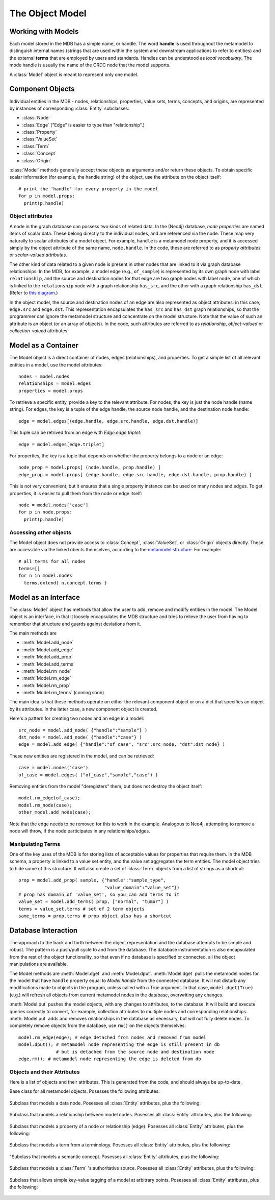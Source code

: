 .. _the_object_model:

The Object Model
================

Working with Models
____________________

Each model stored in the MDB has a simple name, or handle. The word
**handle** is used throughout the metamodel to distinguish internal
names (strings that are used within the system and downstream
applications to refer to entities) and the external **terms** that are
employed by users and standards. Handles can be understood as *local
vocabulary*. The mode handle is usually the name of the CRDC node that the
model supports.

A :class:`Model` object is meant to represent only one model.

Component Objects
_____________________

Individual entities in the MDB - nodes, relationships, properties,
value sets, terms, concepts, and origins, are represented by instances
of corresponding :class:`Entity` subclasses:

* :class:`Node`
* :class:`Edge`  ("Edge" is easier to type than "relationship".)
* :class:`Property`
* :class:`ValueSet`
* :class:`Term`
* :class:`Concept`
* :class:`Origin`

:class:`Model` methods generally accept these objects as
arguments and/or return these objects. To obtain specific scalar
information (for example, the handle string) of the object, use the
attribute on the object itself::

    # print the 'handle' for every property in the model
    for p in model.props:
      print(p.handle)

.. _object-attributes:

Object attributes
^^^^^^^^^^^^^^^^^^^^^^^

A node in the graph database can possess two kinds of related data. In
the (Neo4j) database, *node properties* are named items of scalar
data. These belong directly to the individual nodes, and are
referenced via the node. These map very naturally to scalar attributes
of a model object. For example, ``handle`` is a metamodel node property,
and it is accessed simply by the object attribute of the same name,
``node.handle``. In the code, these are referred to as *property
attributes* or *scalar-valued attributes*.

The other kind of data related to a given node is present in other nodes
that are linked to it via graph database relationships. In the
MDB, for example, a model edge (e.g., ``of_sample``) is represented by
its own graph node with label ``relationship``, and the source and
destination nodes for that edge are two graph nodes with label ``node``,
one of which is linked to the ``relationship`` node with a graph
relationship ``has_src``, and the other with a graph relationship
``has_dst``. (Refer to `this diagram <https://github.com/CBIIT/bento-meta#structure>`_.)

In the object model, the source and destination nodes of an edge are
also represented as object attributes: in this case, ``edge.src``
and ``edge.dst``. This representation encapsulates the ``has_src`` and
``has_dst`` graph relationships, so that the programmer can ignore the
metamodel structure and concentrate on the model structure. Note that
the value of such an attribute is an object (or an array of objects).
In the code, such attributes are referred to as *relationship*,
*object-valued* or *collection-valued* attributes.

Model as a Container
_____________________


The Model object is a direct container of nodes, edges (relationships), and
properties. To get a simple list of all relevant entities in a model, use the
model attributes::

   nodes = model.nodes
   relationships = model.edges 
   properties = model.props

To retrieve a specific entity, provide a key to the relevant
attribute. For nodes, the key is just the node handle (name
string). For edges, the key is a tuple of the edge handle, the source
node handle, and the destination node handle::

  edge = model.edges[(edge.handle, edge.src.handle, edge.dst.handle)]
  
This tuple can be retrived from an edge with `Edge.edge.triplet`::

  edge = model.edges[edge.triplet]

For properties, the key is a tuple that depends on whether the property belongs to a node or an edge::

  node_prop = model.props[ (node.handle, prop.handle) ]
  edge_prop = model.props[ (edge.handle, edge.src.handle, edge.dst.handle, prop.handle) ]

This is not very convenient, but it ensures that a single property instance can be used
on many nodes and edges. To get properties, it is easier to pull them from the
node or edge itself::

  node = model.nodes['case']
  for p in node.props:
    print(p.handle)

Accessing other objects
^^^^^^^^^^^^^^^^^^^^^^^^

The Model object does not provide access to :class:`Concept`, :class:`ValueSet`, or 
:class:`Origin` objects directly. These are accessible via the linked obects
themselves, according to the `metamodel structure <https://github.com/CBIIT/bento-meta#structure>`_.
For example::

    # all terms for all nodes
    terms=[]
    for n in model.nodes
      terms.extend( n.concept.terms )

Model as an Interface
_________________________

The :class:`Model` object has methods that allow the user to add, remove and
modify entities in the model. The Model object is an interface, in that it loosely
encapsulates the MDB structure and tries to relieve the user from having to
remember that structure and guards against deviations from it. 

The main methods are

* :meth:`Model.add_node`
* :meth:`Model.add_edge`
* :meth:`Model.add_prop`
* :meth:`Model.add_terms`
* :meth:`Model.rm_node`
* :meth:`Model.rm_edge`
* :meth:`Model.rm_prop`
* :meth:`Model.rm_terms` (coming soon)

The main idea is that these methods operate on either the relevant
component object or on a dict that specifies an object by its
attributes. In the latter case, a new component object is created.

Here's a pattern for creating two nodes and an edge in a model::

  src_node = model.add_node( {"handle":"sample"} )
  dst_node = model.add_node( {"handle":"case"} )
  edge = model.add_edge( {"handle":"of_case", "src":src_node, "dst":dst_node} )

These new entities are registered in the model, and can be retrieved::

  case = model.nodes('case')
  of_case = model.edges( ("of_case","sample","case") )

Removing entities from the model "deregisters" them, but does not destroy
the object itself::
  
    model.rm_edge(of_case);
    model.rm_node(case);
    other_model.add_node(case);

Note that the edge needs to be removed for this to work in the
example. Analogous to Neo4j, attempting to remove a node will throw,
if the node participates in any relationships/edges.

Manipulating Terms
^^^^^^^^^^^^^^^^^^^^

One of the key uses of the MDB is for storing lists of acceptable values for
properties that require them. In the MDB schema, a property is linked to 
a value set entity, and the value set aggregates the term entities. The model
object tries to hide some of this structure. It will also create a set of 
:class:`Term` objects from a list of strings as a shortcut::

    prop = model.add_prop( sample, {"handle":"sample_type",
                                    "value_domain":"value_set"})
    # prop has domain of 'value_set', so you can add terms to it
    value_set = model.add_terms( prop, ["normal", "tumor"] )
    terms = value_set.terms # set of 2 term objects
    same_terms = prop.terms # prop object also has a shortcut 

Database Interaction
________________________

The approach to the back and forth between the object representation
and the database attempts to be simple and robust. The pattern is a
push/pull cycle to and from the database. The database instrumentation
is also encapsulated from the rest of the object functionality, so
that even if no database is specified or connected, all the object
manipulations are available.

The Model methods are :meth:`Model.dget` and :meth:`Model.dput`.
:meth:`Model.dget` pulls the metamodel nodes for
the model that have ``handle`` property equal to `Model.handle`
from the connected database. It will not disturb any modifications made to
objects in the program, unless called with a True argument. In that case,
``model.dget(True)`` (e.g.) will refresh all objects from current metamodel nodes
in the database, overwriting any changes.

:meth:`Model.put` pushes the model objects, with any changes to attributes, to
the database. It will build and execute queries correctly to convert, for
example, collection attributes to multiple nodes and corresponding
relationships. :meth:`Model.put` adds and removes relationships in the database as
necessary, but will not fully delete nodes. To completely remove objects
from the database, use ``rm()`` on the objects themselves::

    model.rm_edge(edge); # edge detached from nodes and removed from model
    model.dput(); # metamodel node representing the edge is still present in db
                  # but is detached from the source node and destination node
    edge.rm(); # metamodel node representing the edge is deleted from db

.. _object_attribute_lists:

Objects and their Attributes
^^^^^^^^^^^^^^^^^^^^^^^^^^^^

Here is a list of objects and their attributes. This is generated from the code, and should
always be up-to-date.

.. py:class:: Entity
              :noindex:

Base class for all metamodel objects.  Posesses the following attributes:

  .. py:attribute:: entity._id
       :type: simple
  .. py:attribute:: entity.desc
       :type: simple
  .. py:attribute:: entity._from
       :type: simple
  .. py:attribute:: entity._to
       :type: simple
  .. py:attribute:: entity._next
       :type: 
  .. py:attribute:: entity._prev
       :type: 
  .. py:attribute:: entity.tags
       :type: collection of Tag

.. py:class:: Node
              :noindex:

Subclass that models a data node. Posesses all :class:`Entity` attributes, plus the following:

  .. py:attribute:: node.handle
       :type: simple
  .. py:attribute:: node.model
       :type: simple
  .. py:attribute:: node.category
       :type: simple
  .. py:attribute:: node.concept
       :type: Concept
  .. py:attribute:: node.props
       :type: collection of Property

.. py:class:: Edge
              :noindex:
              
Subclass that models a relationship between model nodes. Posesses all :class:`Entity` attributes, plus the following:

  .. py:attribute:: edge.handle
       :type: simple
  .. py:attribute:: edge.model
       :type: simple
  .. py:attribute:: edge.multiplicity
       :type: simple
  .. py:attribute:: edge.is_required
       :type: simple
  .. py:attribute:: edge.src
       :type: Node
  .. py:attribute:: edge.dst
       :type: Node
  .. py:attribute:: edge.concept
       :type: Concept
  .. py:attribute:: edge.props
       :type: collection of Property

.. py:class:: Property
              :noindex:
              
Subclass that models a property of a node or relationship (edge). Posesses all :class:`Entity` attributes, plus the following:

  .. py:attribute:: property.handle
       :type: simple
  .. py:attribute:: property.model
       :type: simple
  .. py:attribute:: property.value_domain
       :type: simple
  .. py:attribute:: property.units
       :type: simple
  .. py:attribute:: property.pattern
       :type: simple
  .. py:attribute:: property.is_required
       :type: simple
  .. py:attribute:: property.concept
       :type: Concept
  .. py:attribute:: property.value_set
       :type: ValueSet

.. py:class:: Term
              :noindex:
              
Subclass that models a term from a terminology. Posesses all :class:`Entity` attributes, plus the following:

  .. py:attribute:: term.value
       :type: simple
  .. py:attribute:: term.origin_id
       :type: simple
  .. py:attribute:: term.origin_definition
       :type: simple
  .. py:attribute:: term.concept
       :type: Concept
  .. py:attribute:: term.origin
       :type: Origin

.. py:class:: Concept
              :noindex:
              
"Subclass that models a semantic concept. Posesses all :class:`Entity` attributes, plus the following:

  .. py:attribute:: concept.terms
       :type: collection of Term

.. py:class:: Origin
              :noindex:
              
Subclass that models a :class:`Term` 's authoritative source. Posesses all :class:`Entity` attributes, plus the following:

  .. py:attribute:: origin.url
       :type: simple
  .. py:attribute:: origin.is_external
       :type: simple
  .. py:attribute:: origin.name
       :type: simple

.. py:class:: Tag
              :noindex:
              
Subclass that allows simple key-value tagging of a model at arbitrary points. Posesses all :class:`Entity` attributes, plus the following:

  .. py:attribute:: tag.value
       :type: simple
